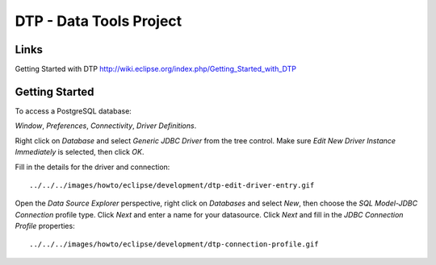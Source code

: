 DTP - Data Tools Project
************************

Links
=====

Getting Started with DTP
http://wiki.eclipse.org/index.php/Getting_Started_with_DTP

Getting Started
===============

To access a PostgreSQL database:

*Window*, *Preferences*, *Connectivity*, *Driver Definitions*.

Right click on *Database* and select *Generic JDBC Driver* from the tree
control.  Make sure *Edit New Driver Instance Immediately* is selected, then
click *OK*.

Fill in the details for the driver and connection:

::

  ../../../images/howto/eclipse/development/dtp-edit-driver-entry.gif

Open the *Data Source Explorer* perspective, right click on *Databases* and
select *New*, then choose the *SQL Model-JDBC Connection* profile type.  Click
*Next* and enter a name for your datasource.  Click *Next* and fill in the
*JDBC Connection Profile* properties:

::

  ../../../images/howto/eclipse/development/dtp-connection-profile.gif


